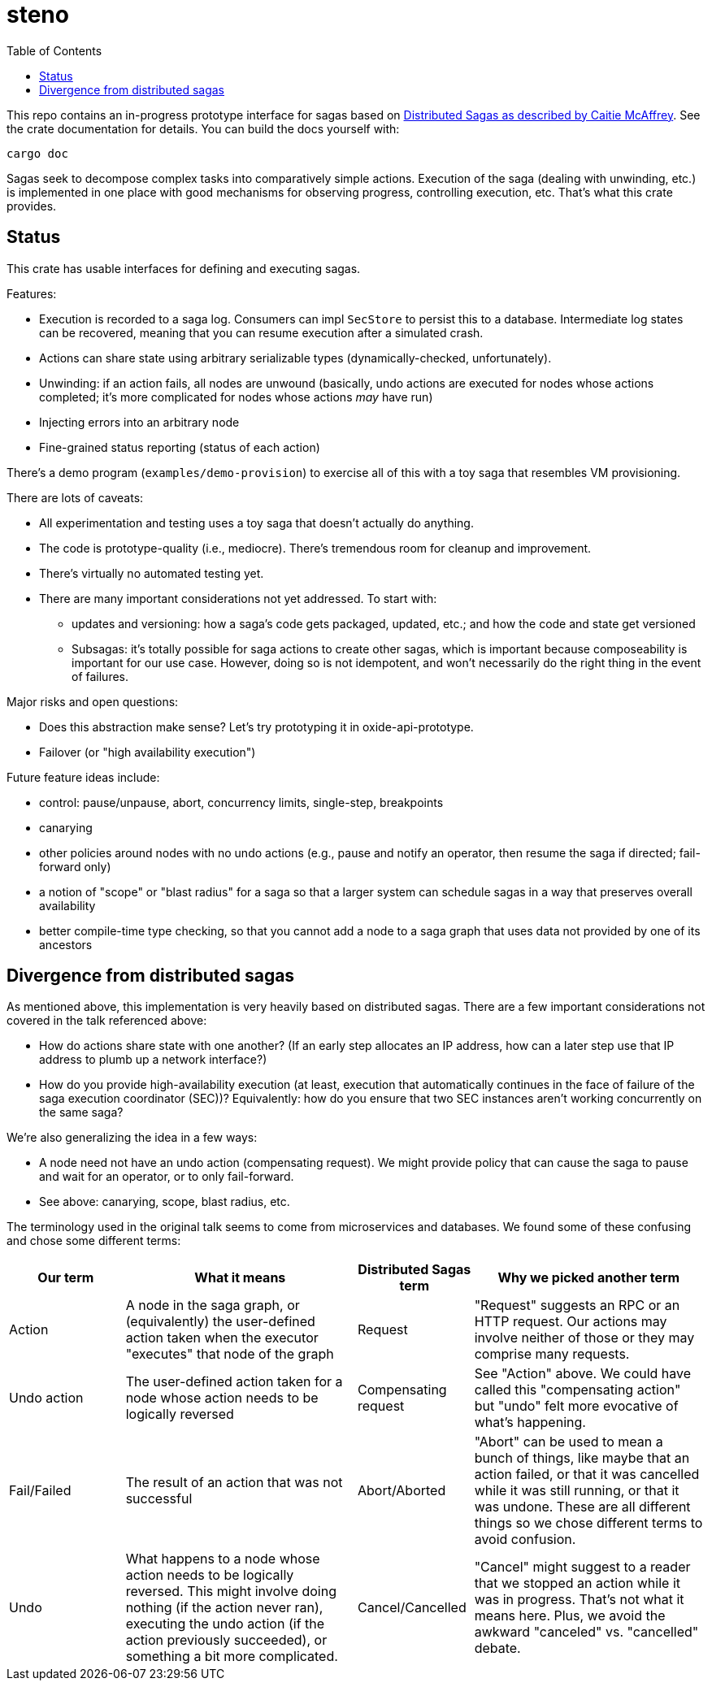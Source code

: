 :showtitle:
:toc: left
:icons: font

= steno

This repo contains an in-progress prototype interface for sagas based on
https://www.youtube.com/watch?v=0UTOLRTwOX0[Distributed Sagas as described by
Caitie McAffrey].  See the crate documentation for details.  You can build the
docs yourself with:

```
cargo doc
```

Sagas seek to decompose complex tasks into comparatively simple actions.  Execution of the saga (dealing with unwinding, etc.) is implemented in one place with good mechanisms for observing progress, controlling execution, etc.  That's what this crate provides.

== Status

This crate has usable interfaces for defining and executing sagas.

Features:

* Execution is recorded to a saga log.  Consumers can impl `SecStore` to persist this to a database.  Intermediate log states can be recovered, meaning that you can resume execution after a simulated crash.
* Actions can share state using arbitrary serializable types (dynamically-checked, unfortunately).
* Unwinding: if an action fails, all nodes are unwound (basically, undo actions are executed for nodes whose actions completed; it's more complicated for nodes whose actions _may_ have run)
* Injecting errors into an arbitrary node
* Fine-grained status reporting (status of each action)

There's a demo program (`examples/demo-provision`) to exercise all of this with a toy saga that resembles VM provisioning.

There are lots of caveats:

* All experimentation and testing uses a toy saga that doesn't actually do anything.
* The code is prototype-quality (i.e., mediocre).  There's tremendous room for cleanup and improvement.
* There's virtually no automated testing yet.
* There are many important considerations not yet addressed.  To start with:
** updates and versioning: how a saga's code gets packaged, updated, etc.; and how the code and state get versioned
** Subsagas: it's totally possible for saga actions to create other sagas, which is important because composeability is important for our use case.  However, doing so is not idempotent, and won't necessarily do the right thing in the event of failures.

Major risks and open questions:

* Does this abstraction make sense?  Let's try prototyping it in oxide-api-prototype.
* Failover (or "high availability execution")

Future feature ideas include:

* control: pause/unpause, abort, concurrency limits, single-step, breakpoints
* canarying
* other policies around nodes with no undo actions (e.g., pause and notify an operator, then resume the saga if directed; fail-forward only)
* a notion of "scope" or "blast radius" for a saga so that a larger system can schedule sagas in a way that preserves overall availability
* better compile-time type checking, so that you cannot add a node to a saga graph that uses data not provided by one of its ancestors

== Divergence from distributed sagas

As mentioned above, this implementation is very heavily based on distributed sagas.  There are a few important considerations not covered in the talk referenced above:

* How do actions share state with one another?  (If an early step allocates an IP address, how can a later step use that IP address to plumb up a network interface?)
* How do you provide high-availability execution (at least, execution that automatically continues in the face of failure of the saga execution coordinator (SEC))?  Equivalently: how do you ensure that two SEC instances aren't working concurrently on the same saga?

We're also generalizing the idea in a few ways:

* A node need not have an undo action (compensating request).  We might provide policy that can cause the saga to pause and wait for an operator, or to only fail-forward.
* See above: canarying, scope, blast radius, etc.

The terminology used in the original talk seems to come from microservices and databases.  We found some of these confusing and chose some different terms:

[cols="1,2,1,2",options="header"]
|===
|Our term
|What it means
|Distributed Sagas term
|Why we picked another term

|Action
|A node in the saga graph, or (equivalently) the user-defined action taken when the executor "executes" that node of the graph
|Request
|"Request" suggests an RPC or an HTTP request.  Our actions may involve neither of those or they may comprise many requests.

|Undo action
|The user-defined action taken for a node whose action needs to be logically reversed
|Compensating request
|See "Action" above.  We could have called this "compensating action" but "undo" felt more evocative of what's happening.

|Fail/Failed
|The result of an action that was not successful
|Abort/Aborted
|"Abort" can be used to mean a bunch of things, like maybe that an action failed, or that it was cancelled while it was still running, or that it was undone.  These are all different things so we chose different terms to avoid confusion.

|Undo
|What happens to a node whose action needs to be logically reversed.  This might involve doing nothing (if the action never ran), executing the undo action (if the action previously succeeded), or something a bit more complicated.
|Cancel/Cancelled
|"Cancel" might suggest to a reader that we stopped an action while it was in progress.  That's not what it means here.  Plus, we avoid the awkward "canceled" vs. "cancelled" debate.

|===
